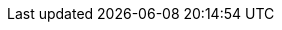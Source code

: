 
[frame=none, grid=none, stripes="none", cols="49a,~,49a"]
!===
! 
== Dockerfile Things

=== Carefully consider whether to use a public image

Only trust official image from docker hub.
If you like an untrusted image, prefere copying the dockerfile and maintain it like that, it will protect from docker image change that would have suspicious activity.

=== Optimize for the Docker build cache

* use the same base image as much as possible
* keep the same step order accross your dockerfile
* also means your have to share the build context in your CI

=== Build the smallest image possible

Merge you command into a signe RUN command

.Avoid switching context in the image build
  - don't change USER back and forth
  - don't set multiple ENV, use envfile

Use alpine or even distroless images

To help you can use multi stage build when needed

=== Remove unnecessary tools

Don't give attacker tools and permission they could use like netcat, curl

* Compile apps in a single binary file, and add it to a scratch image.
* Run container in read-only mode with `--read-only`

!
! include::dockerfile-multistage-build.adoc[]

!===
